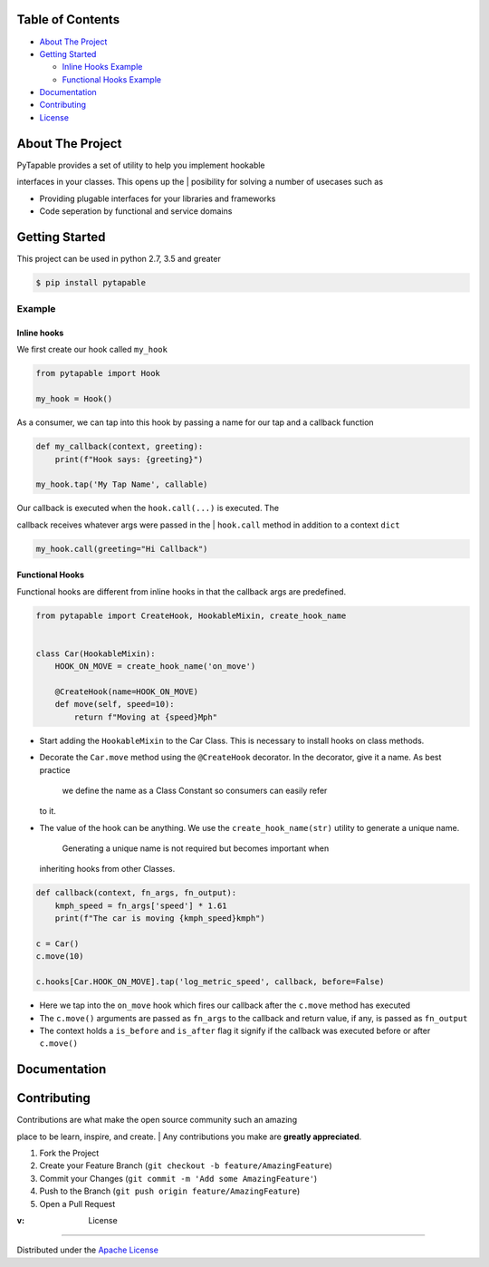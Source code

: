 .. raw:: html

   <h1 align="center">
     <br>
     <a href="http://github.com/vidhu/PyTapable">
       <img src="https://raw.githubusercontent.com/vidhu/PyTapable/readme/docs/pirate.svg" alt="Markdownify" width="200">
     </a>
     <br>
     PyTapable
     <br>
   </h1>

.. raw:: html

   <h4 align="center">
   A Library to Implement Hookable Interfaces
   </h4>

.. raw:: html

   <p align="center">
     <!-- PyPI Badge -->
     <a href="https://pypi.org/project/PyTapable/">
       <img src="https://img.shields.io/pypi/v/PyTapable" alt="pypi" />
     </a>
     
     <!-- CodeCov -->
     <a href="https://codecov.io/gh/vidhu/pytapable">
         <img src="https://img.shields.io/codecov/c/github/vidhu/PyTapable" alt="codecov" />
     </a>
     
     <!-- CodeCov -->
     <a href="https://pypi.org/project/PyTapable/">
         <img src="https://img.shields.io/pypi/pyversions/PyTapable" alt="python versions" />
     </a>
     
     
     <!-- Downloads a day -->
     <a href="https://pypi.org/project/PyTapable/">
       <img src="https://img.shields.io/pypi/dd/PyTapable" alt="Downloads a Day" />
     </a>
     
     <!-- License -->
     <a href="https://pypi.org/project/PyTapable/">
       <img src="https://img.shields.io/pypi/l/pytapable" alt="Downloads a Day" />
     </a>
     
     
   </p>

Table of Contents
------------------------

-  `About The Project <#about-the-project>`__
-  `Getting Started <#getting-started>`__

   -  `Inline Hooks Example <#inline-hooks>`__
   -  `Functional Hooks Example <#inline-hooks>`__

-  `Documentation <#documentation>`__
-  `Contributing <#contributing>`__
-  `License <#license>`__

About The Project
------------------------------

| PyTapable provides a set of utility to help you implement hookable
interfaces in your classes. This opens up the
| posibility for solving a number of usecases such as

-  Providing plugable interfaces for your libraries and frameworks
-  Code seperation by functional and service domains

Getting Started
---------------------------------

This project can be used in python 2.7, 3.5 and greater

.. code:: bash

    $ pip install pytapable

Example
~~~~~~~

Inline hooks
^^^^^^^^^^^^

We first create our hook called ``my_hook``

.. code:: python

    from pytapable import Hook

    my_hook = Hook()

As a consumer, we can tap into this hook by passing a name for our tap
and a callback function

.. code:: python

    def my_callback(context, greeting):
        print(f"Hook says: {greeting}")
        
    my_hook.tap('My Tap Name', callable)

| Our callback is executed when the ``hook.call(...)`` is executed. The
callback receives whatever args were passed in the
| ``hook.call`` method in addition to a context ``dict``

.. code:: python

    my_hook.call(greeting="Hi Callback")

Functional Hooks
^^^^^^^^^^^^^^^^

Functional hooks are different from inline hooks in that the callback
args are predefined.

.. code:: python

    from pytapable import CreateHook, HookableMixin, create_hook_name


    class Car(HookableMixin):
        HOOK_ON_MOVE = create_hook_name('on_move')
        
        @CreateHook(name=HOOK_ON_MOVE)
        def move(self, speed=10):
            return f"Moving at {speed}Mph"

-  Start adding the ``HookableMixin`` to the Car Class. This is
   necessary to install hooks on class methods.
-  Decorate the ``Car.move`` method using the ``@CreateHook`` decorator.
   In the decorator, give it a name. As best practice
    we define the name as a Class Constant so consumers can easily refer
   to it.
-  The value of the hook can be anything. We use the
   ``create_hook_name(str)`` utility to generate a unique name.
    Generating a unique name is not required but becomes important when
   inheriting hooks from other Classes.

.. code:: python

    def callback(context, fn_args, fn_output):
        kmph_speed = fn_args['speed'] * 1.61
        print(f"The car is moving {kmph_speed}kmph")

    c = Car()
    c.move(10)

    c.hooks[Car.HOOK_ON_MOVE].tap('log_metric_speed', callback, before=False)

-  Here we tap into the ``on_move`` hook which fires our callback after
   the ``c.move`` method has executed
-  The ``c.move()`` arguments are passed as ``fn_args`` to the callback
   and return value, if any, is passed as ``fn_output``
-  The context holds a ``is_before`` and ``is_after`` flag it signify if
   the callback was executed before or after ``c.move()``

Documentation
-------------------------------

Contributing
------------------------

| Contributions are what make the open source community such an amazing
place to be learn, inspire, and create.
| Any contributions you make are **greatly appreciated**.

#. Fork the Project
#. Create your Feature Branch
   (``git checkout -b feature/AmazingFeature``)
#. Commit your Changes (``git commit -m 'Add some AmazingFeature'``)
#. Push to the Branch (``git push origin feature/AmazingFeature``)
#. Open a Pull Request

:v: License
-----------

Distributed under the `Apache License <LICENSE>`__

